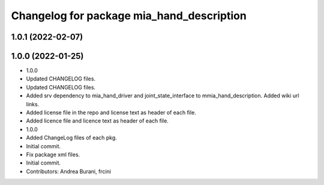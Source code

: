 ^^^^^^^^^^^^^^^^^^^^^^^^^^^^^^^^^^^^^^^^^^
Changelog for package mia_hand_description
^^^^^^^^^^^^^^^^^^^^^^^^^^^^^^^^^^^^^^^^^^

1.0.1 (2022-02-07)
------------------

1.0.0 (2022-01-25)
------------------
* 1.0.0
* Updated CHANGELOG files.
* Updated CHANGELOG files.
* Added srv dependency to mia_hand_driver and joint_state_interface to mmia_hand_description. Added wiki url links.
* Added license file in the repo and license text as header of each file.
* Added licence file and licence text as header of each file.
* 1.0.0
* Added ChangeLog files of each pkg.
* Initial commit.
* Fix package xml files.
* Initial commit.
* Contributors: Andrea Burani, frcini
